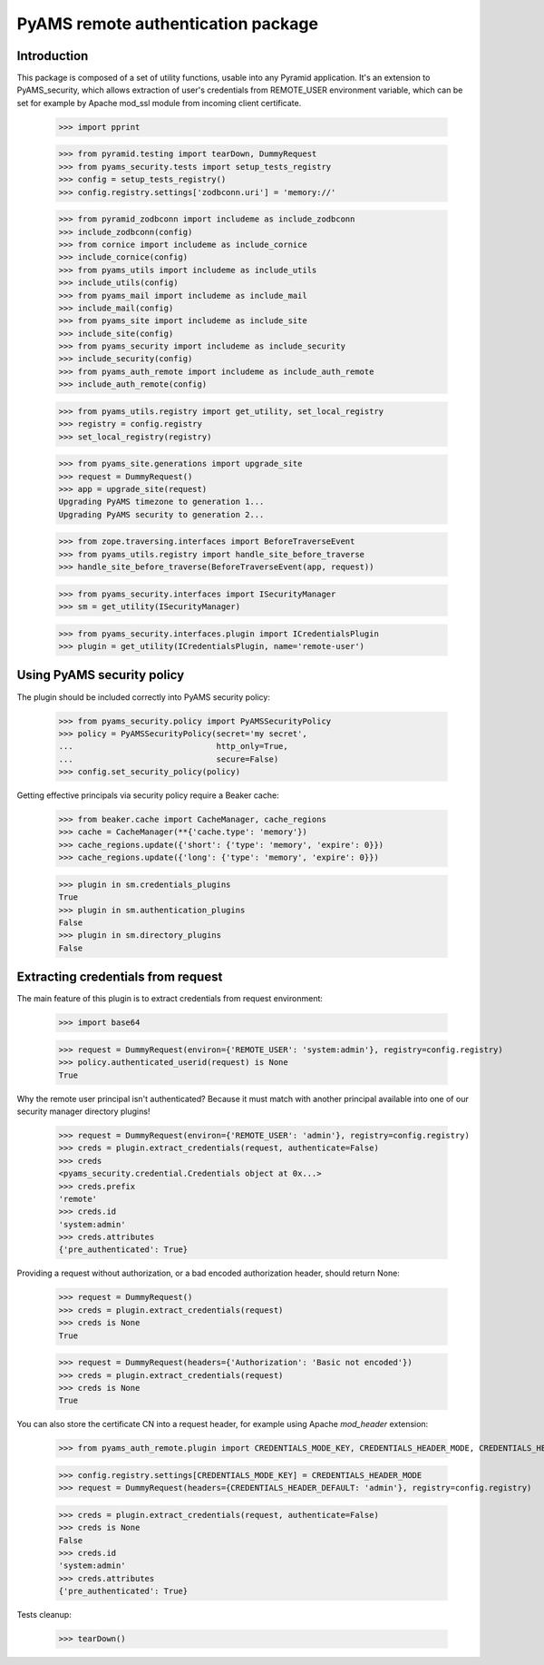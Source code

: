 ===================================
PyAMS remote authentication package
===================================


Introduction
------------

This package is composed of a set of utility functions, usable into any Pyramid application.
It's an extension to PyAMS_security, which allows extraction of user's credentials from REMOTE_USER
environment variable, which can be set for example by Apache mod_ssl module from incoming
client certificate.

    >>> import pprint

    >>> from pyramid.testing import tearDown, DummyRequest
    >>> from pyams_security.tests import setup_tests_registry
    >>> config = setup_tests_registry()
    >>> config.registry.settings['zodbconn.uri'] = 'memory://'

    >>> from pyramid_zodbconn import includeme as include_zodbconn
    >>> include_zodbconn(config)
    >>> from cornice import includeme as include_cornice
    >>> include_cornice(config)
    >>> from pyams_utils import includeme as include_utils
    >>> include_utils(config)
    >>> from pyams_mail import includeme as include_mail
    >>> include_mail(config)
    >>> from pyams_site import includeme as include_site
    >>> include_site(config)
    >>> from pyams_security import includeme as include_security
    >>> include_security(config)
    >>> from pyams_auth_remote import includeme as include_auth_remote
    >>> include_auth_remote(config)

    >>> from pyams_utils.registry import get_utility, set_local_registry
    >>> registry = config.registry
    >>> set_local_registry(registry)

    >>> from pyams_site.generations import upgrade_site
    >>> request = DummyRequest()
    >>> app = upgrade_site(request)
    Upgrading PyAMS timezone to generation 1...
    Upgrading PyAMS security to generation 2...

    >>> from zope.traversing.interfaces import BeforeTraverseEvent
    >>> from pyams_utils.registry import handle_site_before_traverse
    >>> handle_site_before_traverse(BeforeTraverseEvent(app, request))

    >>> from pyams_security.interfaces import ISecurityManager
    >>> sm = get_utility(ISecurityManager)

    >>> from pyams_security.interfaces.plugin import ICredentialsPlugin
    >>> plugin = get_utility(ICredentialsPlugin, name='remote-user')


Using PyAMS security policy
---------------------------

The plugin should be included correctly into PyAMS security policy:

    >>> from pyams_security.policy import PyAMSSecurityPolicy
    >>> policy = PyAMSSecurityPolicy(secret='my secret',
    ...                              http_only=True,
    ...                              secure=False)
    >>> config.set_security_policy(policy)

Getting effective principals via security policy require a Beaker cache:

    >>> from beaker.cache import CacheManager, cache_regions
    >>> cache = CacheManager(**{'cache.type': 'memory'})
    >>> cache_regions.update({'short': {'type': 'memory', 'expire': 0}})
    >>> cache_regions.update({'long': {'type': 'memory', 'expire': 0}})

    >>> plugin in sm.credentials_plugins
    True
    >>> plugin in sm.authentication_plugins
    False
    >>> plugin in sm.directory_plugins
    False


Extracting credentials from request
-----------------------------------

The main feature of this plugin is to extract credentials from request environment:

    >>> import base64

    >>> request = DummyRequest(environ={'REMOTE_USER': 'system:admin'}, registry=config.registry)
    >>> policy.authenticated_userid(request) is None
    True

Why the remote user principal isn't authenticated? Because it must match with another principal
available into one of our security manager directory plugins!

    >>> request = DummyRequest(environ={'REMOTE_USER': 'admin'}, registry=config.registry)
    >>> creds = plugin.extract_credentials(request, authenticate=False)
    >>> creds
    <pyams_security.credential.Credentials object at 0x...>
    >>> creds.prefix
    'remote'
    >>> creds.id
    'system:admin'
    >>> creds.attributes
    {'pre_authenticated': True}

Providing a request without authorization, or a bad encoded authorization header, should return
None:

    >>> request = DummyRequest()
    >>> creds = plugin.extract_credentials(request)
    >>> creds is None
    True

    >>> request = DummyRequest(headers={'Authorization': 'Basic not encoded'})
    >>> creds = plugin.extract_credentials(request)
    >>> creds is None
    True

You can also store the certificate CN into a request header, for example using Apache *mod_header* extension:

    >>> from pyams_auth_remote.plugin import CREDENTIALS_MODE_KEY, CREDENTIALS_HEADER_MODE, CREDENTIALS_HEADER_DEFAULT

    >>> config.registry.settings[CREDENTIALS_MODE_KEY] = CREDENTIALS_HEADER_MODE
    >>> request = DummyRequest(headers={CREDENTIALS_HEADER_DEFAULT: 'admin'}, registry=config.registry)

    >>> creds = plugin.extract_credentials(request, authenticate=False)
    >>> creds is None
    False
    >>> creds.id
    'system:admin'
    >>> creds.attributes
    {'pre_authenticated': True}


Tests cleanup:

    >>> tearDown()
